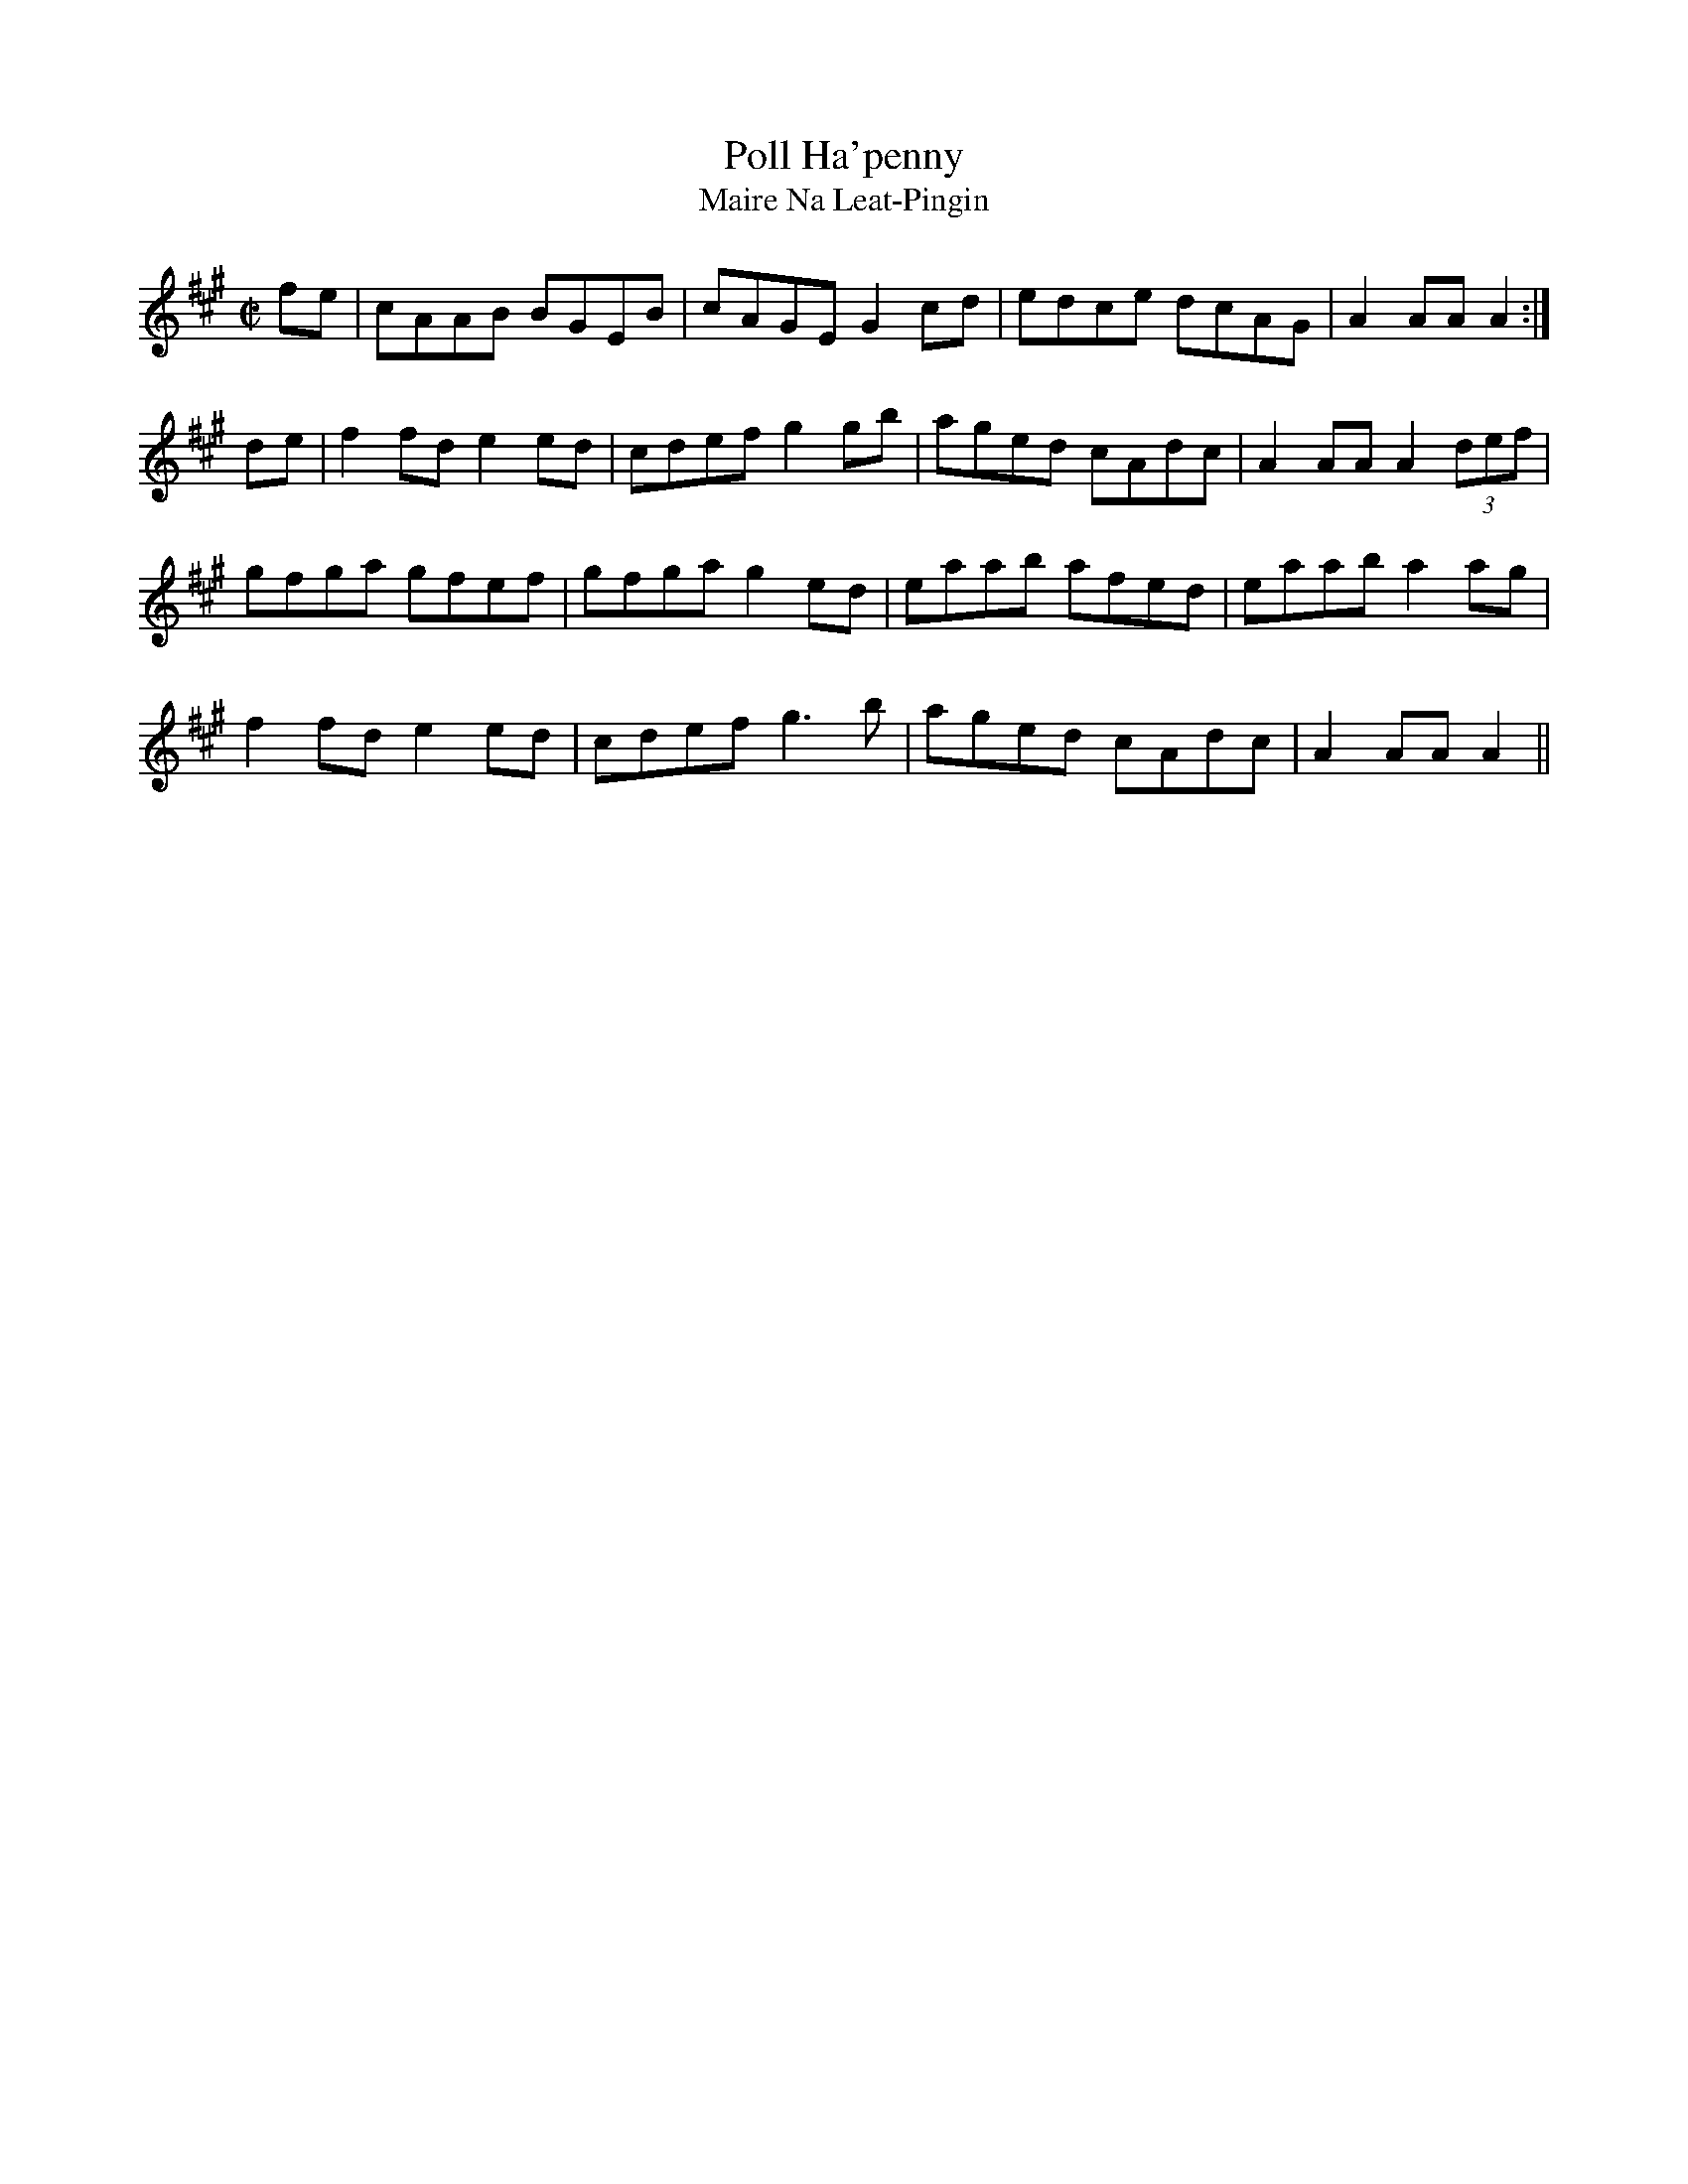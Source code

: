 X:1942
T:Poll Ha'penny
T:Maire Na Leat-Pingin
N:collected by F.O'Neill
S:1783 O'Neill's Music of Ireland
B:O'Neill's 1783
Z:Transcribed by Robert Thorpe (thorpe@skep.com)
Z:ABCMUS 1.0
M:C|
L:1/8
K:A
f-e|cAAB BGEB|cAGE G2 c-d|edce dcAG|A2 AA A2:|
d-e|f2 fd e2 ed|cdef g2 gb|aged cAdc|A2 AA A2 (3def|
gfga gfef|gfga g2 e-d|eaab afed|eaab a2 a-g|
f2 fd e2 ed|cdef g3 b|aged cAdc|A2 AA A2||
